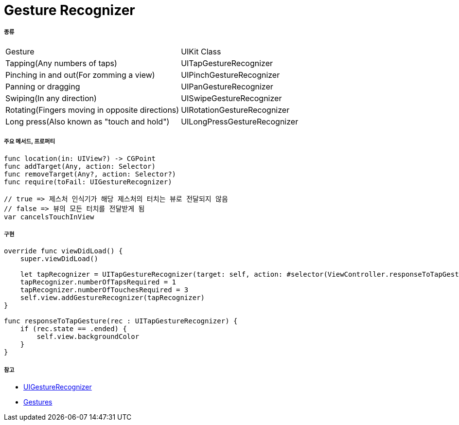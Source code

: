 = Gesture Recognizer

===== 종류

|===
| Gesture | UIKit Class
| Tapping(Any numbers of taps) | UITapGestureRecognizer
| Pinching in and out(For zomming a view) | UIPinchGestureRecognizer
| Panning or dragging | UIPanGestureRecognizer
| Swiping(In any direction) | UISwipeGestureRecognizer
| Rotating(Fingers moving in opposite directions) | UIRotationGestureRecognizer
| Long press(Also known as "touch and hold") | UILongPressGestureRecognizer
|===

===== 주요 메서드, 프로퍼티

[source, swift]
----
func location(in: UIView?) -> CGPoint
func addTarget(Any, action: Selector)
func removeTarget(Any?, action: Selector?)
func require(toFail: UIGestureRecognizer)

// true => 제스처 인식기가 해당 제스처의 터치는 뷰로 전달되지 않음
// false => 뷰의 모든 터치를 전달받게 됨
var cancelsTouchInView 
----

===== 구현

[source, swift]
----
override func viewDidLoad() {
    super.viewDidLoad()

    let tapRecognizer = UITapGestureRecognizer(target: self, action: #selector(ViewController.responseToTapGesture))
    tapRecognizer.numberOfTapsRequired = 1
    tapRecognizer.numberOfTouchesRequired = 3
    self.view.addGestureRecognizer(tapRecognizer)
}

func responseToTapGesture(rec : UITapGestureRecognizer) {
    if (rec.state == .ended) {
        self.view.backgroundColor
    }
}
----

===== 참고
* https://developer.apple.com/documentation/uikit/uigesturerecognizer[UIGestureRecognizer]
* https://developer.apple.com/design/human-interface-guidelines/ios/user-interaction/gestures/[Gestures]